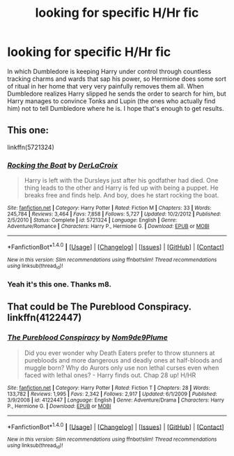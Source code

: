 #+TITLE: looking for specific H/Hr fic

* looking for specific H/Hr fic
:PROPERTIES:
:Author: Aet2991
:Score: 3
:DateUnix: 1521045738.0
:DateShort: 2018-Mar-14
:FlairText: Fic Search
:END:
In which Dumbledore is keeping Harry under control through countless tracking charms and wards that sap his power, so Hermione does some sort of ritual in her home that very very painfully removes them all. When Dumbledore realizes Harry slipped he sends the order to search for him, but Harry manages to convince Tonks and Lupin (the ones who actually find him) not to tell Dumbledore where he is. I hope that's enough to get results.


** This one:

linkffn(5721324)
:PROPERTIES:
:Author: jeffala
:Score: 7
:DateUnix: 1521048371.0
:DateShort: 2018-Mar-14
:END:

*** [[http://www.fanfiction.net/s/5721324/1/][*/Rocking the Boat/*]] by [[https://www.fanfiction.net/u/1679315/DerLaCroix][/DerLaCroix/]]

#+begin_quote
  Harry is left with the Dursleys just after his godfather had died. One thing leads to the other and Harry is fed up with being a puppet. He breaks free and finds help. And boy, does he start rocking the boat.
#+end_quote

^{/Site/: [[http://www.fanfiction.net/][fanfiction.net]] *|* /Category/: Harry Potter *|* /Rated/: Fiction M *|* /Chapters/: 33 *|* /Words/: 245,784 *|* /Reviews/: 3,464 *|* /Favs/: 7,858 *|* /Follows/: 5,727 *|* /Updated/: 10/2/2012 *|* /Published/: 2/5/2010 *|* /Status/: Complete *|* /id/: 5721324 *|* /Language/: English *|* /Genre/: Adventure/Romance *|* /Characters/: Harry P., Hermione G. *|* /Download/: [[http://www.ff2ebook.com/old/ffn-bot/index.php?id=5721324&source=ff&filetype=epub][EPUB]] or [[http://www.ff2ebook.com/old/ffn-bot/index.php?id=5721324&source=ff&filetype=mobi][MOBI]]}

--------------

*FanfictionBot*^{1.4.0} *|* [[[https://github.com/tusing/reddit-ffn-bot/wiki/Usage][Usage]]] | [[[https://github.com/tusing/reddit-ffn-bot/wiki/Changelog][Changelog]]] | [[[https://github.com/tusing/reddit-ffn-bot/issues/][Issues]]] | [[[https://github.com/tusing/reddit-ffn-bot/][GitHub]]] | [[[https://www.reddit.com/message/compose?to=tusing][Contact]]]

^{/New in this version: Slim recommendations using/ ffnbot!slim! /Thread recommendations using/ linksub(thread_id)!}
:PROPERTIES:
:Author: FanfictionBot
:Score: 2
:DateUnix: 1521048384.0
:DateShort: 2018-Mar-14
:END:


*** Yeah it's this one. Thanks m8.
:PROPERTIES:
:Author: Aet2991
:Score: 1
:DateUnix: 1521048569.0
:DateShort: 2018-Mar-14
:END:


** That could be The Pureblood Conspiracy. linkffn(4122447)
:PROPERTIES:
:Author: ThePinguin123
:Score: 1
:DateUnix: 1521047155.0
:DateShort: 2018-Mar-14
:END:

*** [[http://www.fanfiction.net/s/4122447/1/][*/The Pureblood Conspiracy/*]] by [[https://www.fanfiction.net/u/1490369/Nom9de9Plume][/Nom9de9Plume/]]

#+begin_quote
  Did you ever wonder why Death Eaters prefer to throw stunners at purebloods and more dangerous and deadly ones at half-bloods and muggle born? Why do Aurors only use non lethal curses even when faced with lethal ones? - Harry finds out. Chap 28 up! H/HR
#+end_quote

^{/Site/: [[http://www.fanfiction.net/][fanfiction.net]] *|* /Category/: Harry Potter *|* /Rated/: Fiction T *|* /Chapters/: 28 *|* /Words/: 133,782 *|* /Reviews/: 1,995 *|* /Favs/: 2,342 *|* /Follows/: 2,917 *|* /Updated/: 6/1/2009 *|* /Published/: 3/9/2008 *|* /id/: 4122447 *|* /Language/: English *|* /Genre/: Adventure/Drama *|* /Characters/: Harry P., Hermione G. *|* /Download/: [[http://www.ff2ebook.com/old/ffn-bot/index.php?id=4122447&source=ff&filetype=epub][EPUB]] or [[http://www.ff2ebook.com/old/ffn-bot/index.php?id=4122447&source=ff&filetype=mobi][MOBI]]}

--------------

*FanfictionBot*^{1.4.0} *|* [[[https://github.com/tusing/reddit-ffn-bot/wiki/Usage][Usage]]] | [[[https://github.com/tusing/reddit-ffn-bot/wiki/Changelog][Changelog]]] | [[[https://github.com/tusing/reddit-ffn-bot/issues/][Issues]]] | [[[https://github.com/tusing/reddit-ffn-bot/][GitHub]]] | [[[https://www.reddit.com/message/compose?to=tusing][Contact]]]

^{/New in this version: Slim recommendations using/ ffnbot!slim! /Thread recommendations using/ linksub(thread_id)!}
:PROPERTIES:
:Author: FanfictionBot
:Score: 1
:DateUnix: 1521047165.0
:DateShort: 2018-Mar-14
:END:
